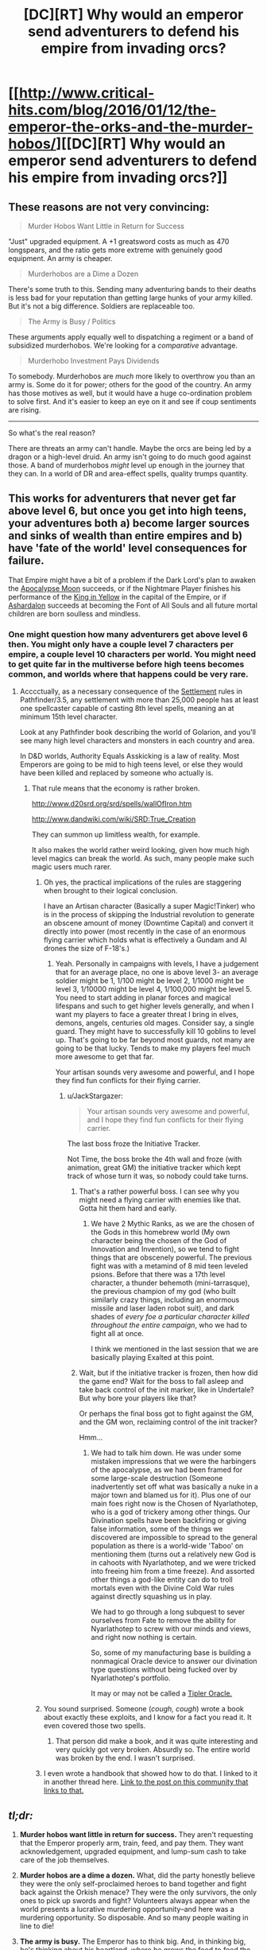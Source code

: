 #+TITLE: [DC][RT] Why would an emperor send adventurers to defend his empire from invading orcs?

* [[http://www.critical-hits.com/blog/2016/01/12/the-emperor-the-orks-and-the-murder-hobos/][[DC][RT] Why would an emperor send adventurers to defend his empire from invading orcs?]]
:PROPERTIES:
:Author: ToaKraka
:Score: 27
:DateUnix: 1452616256.0
:DateShort: 2016-Jan-12
:FlairText: DC
:END:

** These reasons are not very convincing:

#+begin_quote
  Murder Hobos Want Little in Return for Success
#+end_quote

"Just" upgraded equipment. A +1 greatsword costs as much as 470 longspears, and the ratio gets more extreme with genuinely good equipment. An army is cheaper.

#+begin_quote
  Murderhobos are a Dime a Dozen
#+end_quote

There's some truth to this. Sending many adventuring bands to their deaths is less bad for your reputation than getting large hunks of your army killed. But it's not a big difference. Soldiers are replaceable too.

#+begin_quote
  The Army is Busy / Politics
#+end_quote

These arguments apply equally well to dispatching a regiment or a band of subsidized murderhobos. We're looking for a /comparative/ advantage.

#+begin_quote
  Murderhobo Investment Pays Dividends
#+end_quote

To somebody. Murderhobos are /much/ more likely to overthrow you than an army is. Some do it for power; others for the good of the country. An army has those motives as well, but it would have a huge co-ordination problem to solve first. And it's easier to keep an eye on it and see if coup sentiments are rising.

--------------

So what's the real reason?

There are threats an army can't handle. Maybe the orcs are being led by a dragon or a high-level druid. An army isn't going to do much good against those. A band of murderhobos /might/ level up enough in the journey that they can. In a world of DR and area-effect spells, quality trumps quantity.
:PROPERTIES:
:Author: dspeyer
:Score: 29
:DateUnix: 1452626410.0
:DateShort: 2016-Jan-12
:END:


** This works for adventurers that never get far above level 6, but once you get into high teens, your adventures both a) become larger sources and sinks of wealth than entire empires and b) have 'fate of the world' level consequences for failure.

That Empire might have a bit of a problem if the Dark Lord's plan to awaken the [[http://forgottenrealms.wikia.com/wiki/Atropus][Apocalypse Moon]] succeeds, or if the Nightmare Player finishes his performance of the [[http://www.giantitp.com/forums/showthread.php?75718-Assatur-the-Nightmare-Messiah-Elder-Evil][King in Yellow]] in the capital of the Empire, or if [[http://www.andycollins.net/Campaigns/Bloodlines/40_ashardalon_finale.htm][Ashardalon]] succeeds at becoming the Font of All Souls and all future mortal children are born soulless and mindless.
:PROPERTIES:
:Author: JackStargazer
:Score: 11
:DateUnix: 1452630274.0
:DateShort: 2016-Jan-12
:END:

*** One might question how many adventurers get above level 6 then. You might only have a couple level 7 characters per empire, a couple level 10 characters per world. You might need to get quite far in the multiverse before high teens becomes common, and worlds where that happens could be very rare.
:PROPERTIES:
:Author: Nepene
:Score: 4
:DateUnix: 1452638539.0
:DateShort: 2016-Jan-13
:END:

**** Acccctually, as a necessary consequence of the [[http://www.d20pfsrd.com/gamemastering/other-rules/settlements][Settlement]] rules in Pathfinder/3.5, any settlement with more than 25,000 people has at least one spellcaster capable of casting 8th level spells, meaning an at minimum 15th level character.

Look at any Pathfinder book describing the world of Golarion, and you'll see many high level characters and monsters in each country and area.

In D&D worlds, Authority Equals Asskicking is a law of reality. Most Emperors are going to be mid to high teens level, or else they would have been killed and replaced by someone who actually is.
:PROPERTIES:
:Author: JackStargazer
:Score: 7
:DateUnix: 1452639742.0
:DateShort: 2016-Jan-13
:END:

***** That rule means that the economy is rather broken.

[[http://www.d20srd.org/srd/spells/wallOfIron.htm]]

[[http://www.dandwiki.com/wiki/SRD:True_Creation]]

They can summon up limitless wealth, for example.

It also makes the world rather weird looking, given how much high level magics can break the world. As such, many people make such magic users much rarer.
:PROPERTIES:
:Author: Nepene
:Score: 4
:DateUnix: 1452640390.0
:DateShort: 2016-Jan-13
:END:

****** Oh yes, the practical implications of the rules are staggering when brought to their logical conclusion.

I have an Artisan character (Basically a super Magic!Tinker) who is in the process of skipping the Industrial revolution to generate an obscene amount of money (Downtime Capital) and convert it directly into power (most recently in the case of an enormous flying carrier which holds what is effectively a Gundam and AI drones the size of F-18's.)
:PROPERTIES:
:Author: JackStargazer
:Score: 4
:DateUnix: 1452640778.0
:DateShort: 2016-Jan-13
:END:

******* Yeah. Personally in campaigns with levels, I have a judgement that for an average place, no one is above level 3- an average soldier might be 1, 1/100 might be level 2, 1/1000 might be level 3, 1/10000 might be level 4, 1/100,000 might be level 5. You need to start adding in planar forces and magical lifespans and such to get higher levels generally, and when I want my players to face a greater threat I bring in elves, demons, angels, centuries old mages. Consider say, a single guard. They might have to successfully kill 10 goblins to level up. That's going to be far beyond most guards, not many are going to be that lucky. Tends to make my players feel much more awesome to get that far.

Your artisan sounds very awesome and powerful, and I hope they find fun conflicts for their flying carrier.
:PROPERTIES:
:Author: Nepene
:Score: 1
:DateUnix: 1452641543.0
:DateShort: 2016-Jan-13
:END:

******** u/JackStargazer:
#+begin_quote
  Your artisan sounds very awesome and powerful, and I hope they find fun conflicts for their flying carrier.
#+end_quote

The last boss froze the Initiative Tracker.

Not Time, the boss broke the 4th wall and froze (with animation, great GM) the initiative tracker which kept track of whose turn it was, so nobody could take turns.
:PROPERTIES:
:Author: JackStargazer
:Score: 3
:DateUnix: 1452646107.0
:DateShort: 2016-Jan-13
:END:

********* That's a rather powerful boss. I can see why you might need a flying carrier with enemies like that. Gotta hit them hard and early.
:PROPERTIES:
:Author: Nepene
:Score: 3
:DateUnix: 1452646242.0
:DateShort: 2016-Jan-13
:END:

********** We have 2 Mythic Ranks, as we are the chosen of the Gods in this homebrew world (My own character being the chosen of the God of Innovation and Invention), so we tend to fight things that are obscenely powerful. The previous fight was with a metamind of 8 mid teen leveled psions. Before that there was a 17th level character, a thunder behemoth (mini-tarrasque), the previous champion of my god (who built similarly crazy things, including an enormous missile and laser laden robot suit), and dark shades of /every foe a particular character killed throughout the entire campaign/, who we had to fight all at once.

I think we mentioned in the last session that we are basically playing Exalted at this point.
:PROPERTIES:
:Author: JackStargazer
:Score: 4
:DateUnix: 1452646573.0
:DateShort: 2016-Jan-13
:END:


********* Wait, but if the initiative tracker is frozen, then how did the game end? Wait for the boss to fall asleep and take back control of the init marker, like in Undertale? But why bore your players like that?

Or perhaps the final boss got to fight against the GM, and the GM won, reclaiming control of the init tracker?

Hmm...
:PROPERTIES:
:Author: Sailor_Vulcan
:Score: 1
:DateUnix: 1452651117.0
:DateShort: 2016-Jan-13
:END:

********** We had to talk him down. He was under some mistaken impressions that we were the harbingers of the apocalypse, as we had been framed for some large-scale destruction (Someone inadvertently set off what was basically a nuke in a major town and blamed us for it). Plus one of our main foes right now is the Chosen of Nyarlathotep, who is a god of trickery among other things. Our Divination spells have been backfiring or giving false information, some of the things we discovered are impossible to spread to the general population as there is a world-wide 'Taboo' on mentioning them (turns out a relatively new God is in cahoots with Nyarlathotep, and we were tricked into freeing him from a time freeze). And assorted other things a god-like entity can do to troll mortals even with the Divine Cold War rules against directly squashing us in play.

We had to go through a long subquest to sever ourselves from Fate to remove the ability for Nyarlathotep to screw with our minds and views, and right now nothing is certain.

So, some of my manufacturing base is building a nonmagical Oracle device to answer our divination type questions without being fucked over by Nyarlathotep's portfolio.

It may or may not be called a [[http://www.orionsarm.com/eg-article/48507a11adbd7][Tipler Oracle.]]
:PROPERTIES:
:Author: JackStargazer
:Score: 3
:DateUnix: 1452712458.0
:DateShort: 2016-Jan-13
:END:


****** You sound surprised. Someone (/cough, cough/) wrote a book about exactly these exploits, and I know for a fact you read it. It even covered those two spells.
:PROPERTIES:
:Author: eaglejarl
:Score: 1
:DateUnix: 1452653822.0
:DateShort: 2016-Jan-13
:END:

******* That person did make a book, and it was quite interesting and very quickly got very broken. Absurdly so. The entire world was broken by the end. I wasn't surprised.
:PROPERTIES:
:Author: Nepene
:Score: 3
:DateUnix: 1452653949.0
:DateShort: 2016-Jan-13
:END:


****** I even wrote a handbook that showed how to do that. I linked to it in another thread here. [[https://www.reddit.com/r/rational/comments/3x5keb/challenge_companion_dungeons_dragons/cy2x5qy][Link to the post on this community that links to that.]]
:PROPERTIES:
:Author: Gavinfoxx
:Score: 1
:DateUnix: 1452656346.0
:DateShort: 2016-Jan-13
:END:


** /tl;dr:/

1. *Murder hobos want little in return for success.* They aren't requesting that the Emperor properly arm, train, feed, and pay them. They want acknowledgement, upgraded equipment, and lump-sum cash to take care of the job themselves.

2. *Murder hobos are a dime a dozen.* What, did the party honestly believe they were the only self-proclaimed heroes to band together and fight back against the Orkish menace? They were the only survivors, the only ones to pick up swords and fight? Volunteers always appear when the world presents a lucrative murdering opportunity--and here was a murdering opportunity. So disposable. And so many people waiting in line to die!

3. *The army is busy.* The Emperor has to think big. And, in thinking big, he's thinking about his heartland, where he grows the food to feed the overly perfumed population of his core cities. The frontier brings him nothing. His cities, everything. The Emperor isn't going to burn his armies on something as tedious as the frontier when he has volunteers standing in line to defend it and die on the cheap. No, he's going to unleash his dark armies on his neighboring nation-states and take them, instead. Orks, after all, don't pay that much in taxes. Elves, well... Elves do.

4. *Politics.* Who speaks in Court for the peaceful peasant villages of the frontier? Maybe a lower level aristocrat owns those lands. Maybe no one owns those lands and the villages are a collective community of tiny oligarchies. Maybe they are voiceless and hope and pray that murder hobos will defend them from the rampaging Ork Hordes of the east. The Emperor must balance all the voices of the various factions who swirl around him at Court. If no one insists the overrun frontier is more important than, say, the Emperor's plans to invade the Elves and take their lands, he sends no army.

5. *Murder-hobo investment pays dividends.* For the sake of argument, the murder-hobo investment in some cash and equipment pays out. A princess gives them medals and proclaims them heroes. YAY! For a pitiful investment, the Empire gets to flip the frontier into a stable strip of Empire. They weren't expecting to do so--but, hey, now it's here! Sure, it's far from the Capital City and inconvenient to tax--but any tax is greater than zero tax. /Now/ we send out the army to stabilize and build the edifices of government.

/Consequences of murder-hobo failure:/ The outcome depends on what the Orks want. If they simply want better land, the consequences are long-term obnoxious but not Empire-ending. The Orks overrun the eastern frontier, declare themselves their own tiny nation-state, and are eventually made a satellite of the Empire through trade and culture. But if the Orks want raw conquest, the Empire has a real problem on its hands...
:PROPERTIES:
:Author: ToaKraka
:Score: 5
:DateUnix: 1452616263.0
:DateShort: 2016-Jan-12
:END:

*** I love the open acknowledgement in this of RPG Heroes being murderhobos.
:PROPERTIES:
:Author: Ruljinn
:Score: 6
:DateUnix: 1452619868.0
:DateShort: 2016-Jan-12
:END:


*** I would add complete to murder hobo failure. All it takes is one murder hobo succeeding, after all- or failing lethally enough.
:PROPERTIES:
:Author: NotAHeroYet
:Score: 3
:DateUnix: 1452695823.0
:DateShort: 2016-Jan-13
:END:


*** u/deleted:
#+begin_quote
  Consequences of murder-hobo failure: The outcome depends on what the Orks want. If they simply want better land, the consequences are long-term obnoxious but not Empire-ending. The Orks overrun the eastern frontier, declare themselves their own tiny nation-state, and are eventually made a satellite of the Empire through trade and culture. But if the Orks want raw conquest, the Empire has a real problem on its hands...
#+end_quote

Finally, we get decent WAAAAAAGH levels.

If the Empire has a /real/ problem, of course, it can send in its OP special forces. To get some of those, you select the best heroes who come through and succeed against regular Orks, and then actually pay them a salary and train-and-equip them /properly/. Sayeret Matkal's got nothing on that.
:PROPERTIES:
:Score: 2
:DateUnix: 1452793893.0
:DateShort: 2016-Jan-14
:END:


** 300,000 seems ridiculous for medieval Europe which most fantasy is based on
:PROPERTIES:
:Author: RMcD94
:Score: 5
:DateUnix: 1452619974.0
:DateShort: 2016-Jan-12
:END:

*** "Create Food" and "Cure Disease" do wonders for amplifying the size of one's population base.
:PROPERTIES:
:Author: GeeJo
:Score: 6
:DateUnix: 1452621763.0
:DateShort: 2016-Jan-12
:END:

**** Agreed but it's unusual for a world to really take into account the economic implications of magic and monsters
:PROPERTIES:
:Author: RMcD94
:Score: 3
:DateUnix: 1452622032.0
:DateShort: 2016-Jan-12
:END:

***** Isn't that the point of analysis like this though? Take into account economic implications of magic and monsters?
:PROPERTIES:
:Author: JulianWyvern
:Score: 1
:DateUnix: 1452624932.0
:DateShort: 2016-Jan-12
:END:

****** You would imagine so but I assumed not from the complete lack of mention of any of those other implications as far as I could tell apart from the Emperor dealing with multiple "hero parties" and the unusually large army it is an otherwise par for the course world. For a start I can't imagine orc incursions being a thing that could be dealt with by a handful of level one characters in a world where magic is taken to it's conclusion. Nor a classic army being a thing really.
:PROPERTIES:
:Author: RMcD94
:Score: 1
:DateUnix: 1452625128.0
:DateShort: 2016-Jan-12
:END:


*** Note that the state referenced in this article is explicitly called an /empire,/ not just a typical medieval /kingdom/ or /(grand) duchy./

Rome: [[https://en.wikipedia.org/wiki/Imperial_Roman_army][450,000]]

Qin China: [[https://en.wikipedia.org/wiki/Qin_dynasty#Southward_expansion][Well over 500,000]]
:PROPERTIES:
:Author: ToaKraka
:Score: 6
:DateUnix: 1452626909.0
:DateShort: 2016-Jan-12
:END:

**** I think that reinforces my point more than defeats it, I've played and read many fantasy worlds and their use of Empire to liven up the name of their in universe nations is not unusual, but it tends not to actually make much of an impact on size. It's obviously not a huge deal but compare to this, and you're moving out of the Middle Ages and into Renaissance.

[[http://www.halcyonmaps.com/military-superpowers-throughout-history/]]

Like I said, if it's not based on medieval Europe then it's fine, the number just surprised me is all, it's much more comparable as you say to the vast numbers China could bring to force.
:PROPERTIES:
:Author: RMcD94
:Score: 4
:DateUnix: 1452627532.0
:DateShort: 2016-Jan-12
:END:


** I saw the term "Orks", spelled with a 'k', and was /severely disappointed/ at the lack of WAAAAAAAAAAAGH.
:PROPERTIES:
:Score: 1
:DateUnix: 1452792854.0
:DateShort: 2016-Jan-14
:END:
